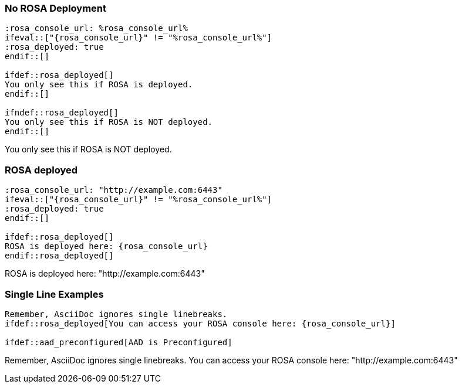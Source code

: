 :source-highlighter: highlight.js
:highlightjs-languages: adoc
:markup-in-source: verbatim,quotes


=== No ROSA Deployment

:rosa_console_url: %rosa_console_url%
ifeval::["{rosa_console_url}" != "%rosa_console_url%"]
:rosa_deployed: true
endif::[]

[source,adoc]
----
:rosa_console_url: %rosa_console_url%
\ifeval::["{rosa_console_url}" != "%rosa_console_url%"]
:rosa_deployed: true
\endif::[]

\ifdef::rosa_deployed[]
You only see this if ROSA is deployed.
\endif::[]

\ifndef::rosa_deployed[]
You only see this if ROSA is NOT deployed.
\endif::[]
----

ifdef::rosa_deployed[]
You only see this if ROSA is deployed.
endif::[]

ifndef::rosa_deployed[]
You only see this if ROSA is NOT deployed.
endif::[]

=== ROSA deployed

:rosa_console_url: "http://example.com:6443"
ifeval::["{rosa_console_url}" != "%rosa_console_url%"]
:rosa_deployed: true
endif::[]

[source,adoc]
----
:rosa_console_url: "http://example.com:6443"
\ifeval::["{rosa_console_url}" != "%rosa_console_url%"]
:rosa_deployed: true
\endif::[]

\ifdef::rosa_deployed[]
ROSA is deployed here: {rosa_console_url}
\endif::rosa_deployed[]
----

ifdef::rosa_deployed[]
ROSA is deployed here: {rosa_console_url}
endif::rosa_deployed[]

=== Single Line Examples

[source,adoc]
----
Remember, AsciiDoc ignores single linebreaks.
\ifdef::rosa_deployed[You can access your ROSA console here: {rosa_console_url}]

\ifdef::aad_preconfigured[AAD is Preconfigured]
----

Remember, AsciiDoc ignores single linebreaks.
ifdef::rosa_deployed[You can access your ROSA console here: {rosa_console_url}]
